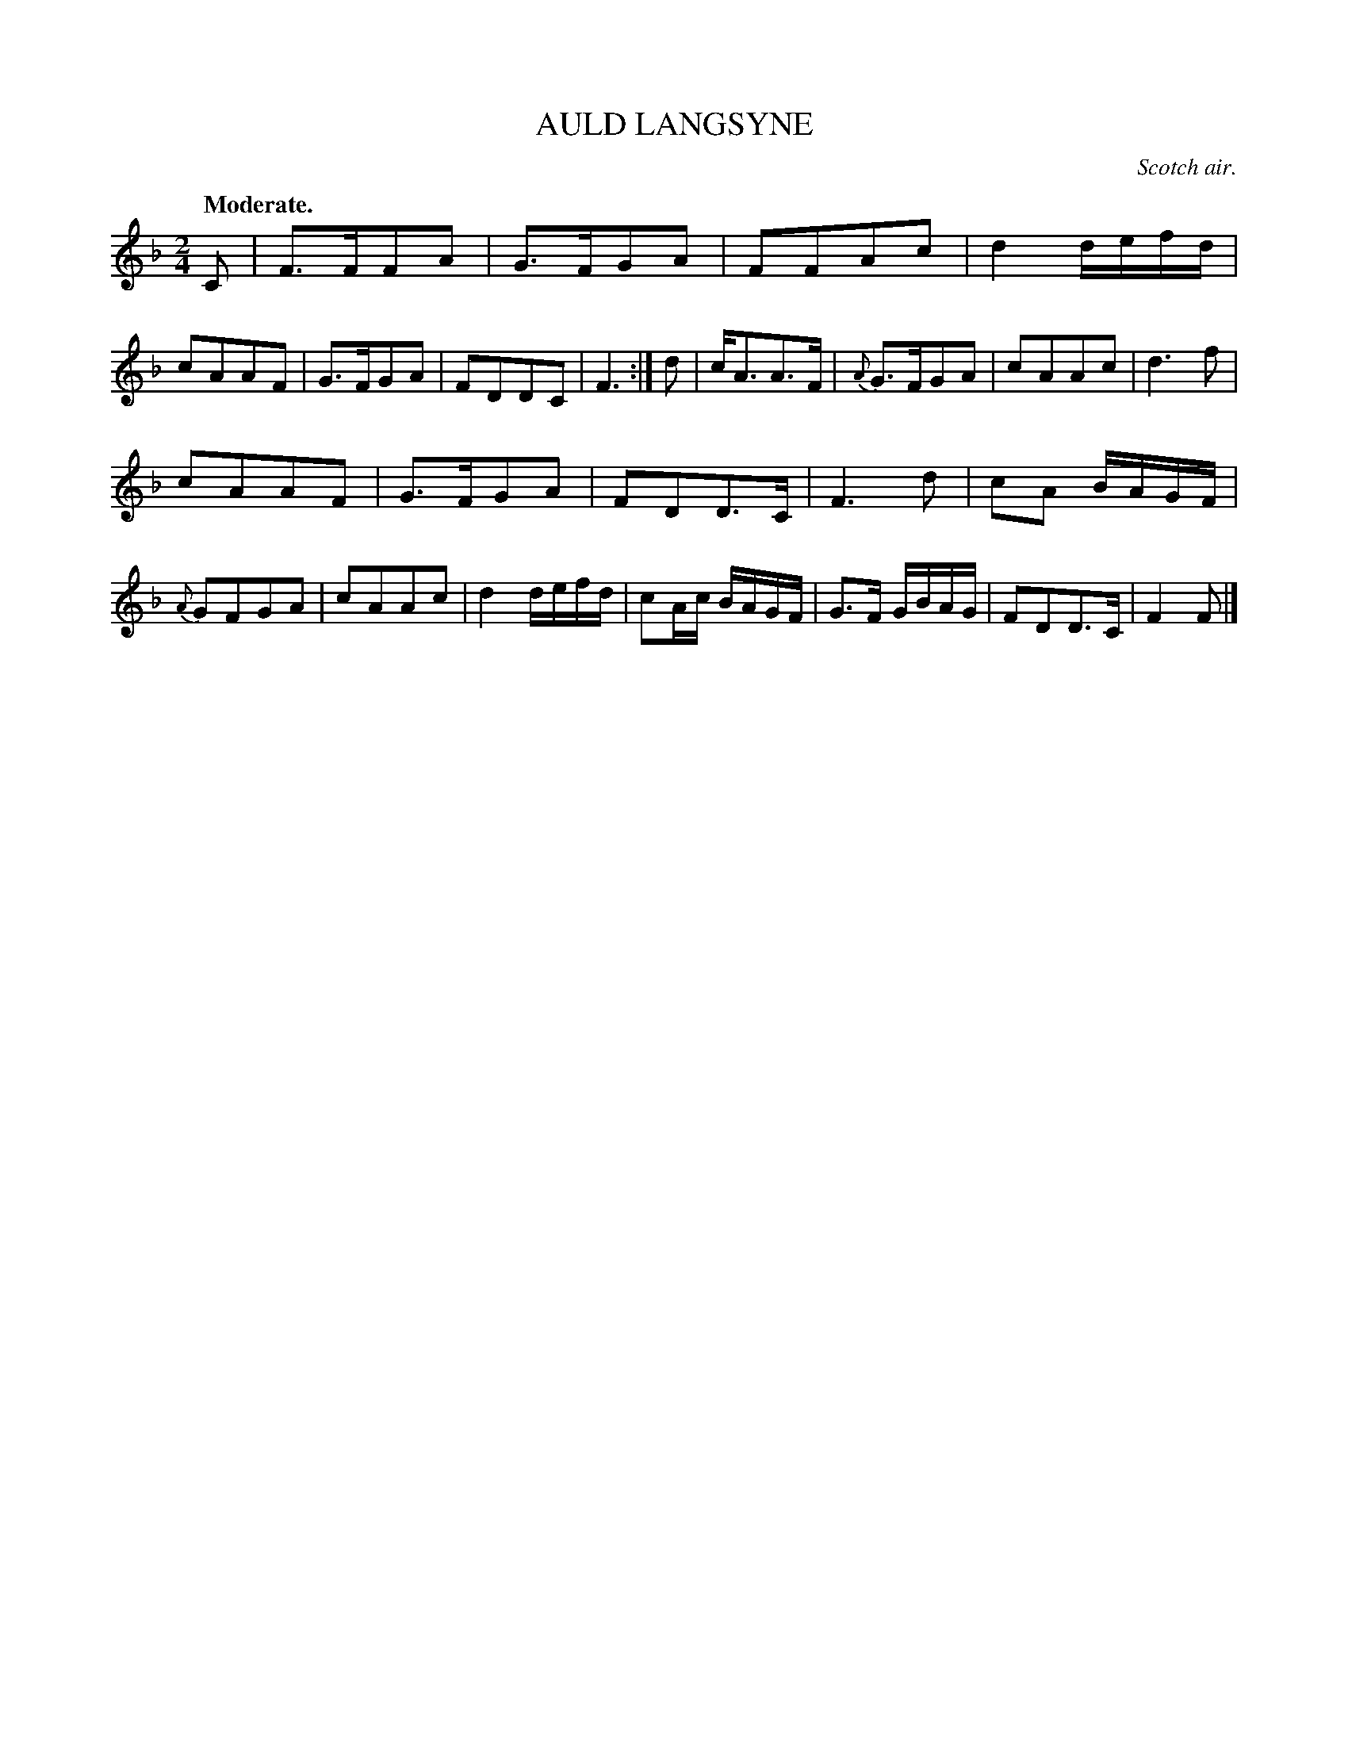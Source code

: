 X: 21811
T: AULD LANGSYNE
O: Scotch air.
Q: "Moderate."
%R: song, march
B: W. Hamilton "Universal Tune-Book" Vol. 2 Glasgow 1846 p.181 #1
S: http://s3-eu-west-1.amazonaws.com/itma.dl.printmaterial/book_pdfs/hamiltonvol2web.pdf
Z: 2016 John Chambers <jc:trillian.mit.edu>
M: 2/4
L: 1/16
K: F
% - - - - - - - - - - - - - - - - - - - - - - - - -
C2 |\
F3FF2A2 | G3FG2A2 | F2F2A2c2 | d4 defd |\
c2A2A2F2 | G3FG2A2 | F2D2D2C2 | F6 :|\
d2 |\
cA3A3F | {A}G3FG2A2 | c2A2A2c2 | d6 f2 |
c2A2A2F2 | G3FG2A2 | F2D2D3C | F6 d2 |\
c2A2 BAGF | {A}G2F2G2A2 | c2A2A2c2 | d4 defd |\
c2Ac BAGF | G3F GBAG | F2D2D3C | F4 F2 |]
% - - - - - - - - - - - - - - - - - - - - - - - - -
